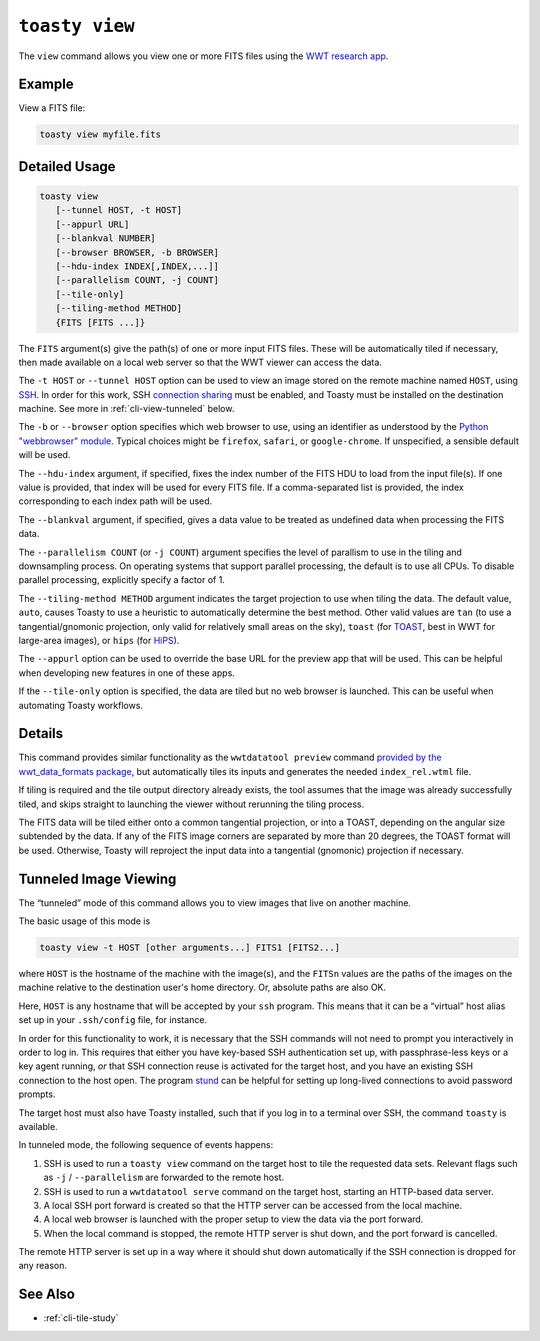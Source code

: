 .. _cli-view:

=======================
``toasty view``
=======================

The ``view`` command allows you view one or more FITS files using the `WWT
research app`_.

.. _WWT research app: https://docs.worldwidetelescope.org/research-app/latest/


Example
=======

View a FITS file:

.. code-block:: shell

   toasty view myfile.fits


Detailed Usage
==============

.. code-block:: shell

   toasty view
      [--tunnel HOST, -t HOST]
      [--appurl URL]
      [--blankval NUMBER]
      [--browser BROWSER, -b BROWSER]
      [--hdu-index INDEX[,INDEX,...]]
      [--parallelism COUNT, -j COUNT]
      [--tile-only]
      [--tiling-method METHOD]
      {FITS [FITS ...]}

The ``FITS`` argument(s) give the path(s) of one or more input FITS files. These
will be automatically tiled if necessary, then made available on a local web
server so that the WWT viewer can access the data.

The ``-t HOST`` or ``--tunnel HOST`` option can be used to view an image stored
on the remote machine named ``HOST``, using `SSH`_. In order for this work, SSH
`connection sharing`_ must be enabled, and Toasty must be installed on the
destination machine. See more in :ref:`cli-view-tunneled` below.

.. _SSH: https://en.wikipedia.org/wiki/Secure_Shell
.. _connection sharing: https://en.wikibooks.org/wiki/OpenSSH/Cookbook/Multiplexing

The ``-b`` or ``--browser`` option specifies which web browser to use, using an
identifier as understood by the `Python "webbrowser" module`_. Typical choices
might be ``firefox``, ``safari``, or ``google-chrome``. If unspecified, a
sensible default will be used.

.. _Python "webbrowser" module: https://docs.python.org/3/library/webbrowser.html

The ``--hdu-index`` argument, if specified, fixes the index number of the FITS
HDU to load from the input file(s). If one value is provided, that index will be
used for every FITS file. If a comma-separated list is provided, the index
corresponding to each index path will be used.

The ``--blankval`` argument, if specified, gives a data value to be treated as
undefined data when processing the FITS data.

The ``--parallelism COUNT`` (or ``-j COUNT``) argument specifies the level of
parallism to use in the tiling and downsampling process. On operating systems
that support parallel processing, the default is to use all CPUs. To disable
parallel processing, explicitly specify a factor of 1.

The ``--tiling-method METHOD`` argument indicates the target projection to use
when tiling the data. The default value, ``auto``, causes Toasty to use a
heuristic to automatically determine the best method. Other valid values are
``tan`` (to use a tangential/gnomonic projection, only valid for relatively
small areas on the sky), ``toast`` (for `TOAST`_, best in WWT for large-area
images), or ``hips`` (for `HiPS`_).

.. _TOAST: https://docs.worldwidetelescope.org/data-guide/1/spherical-projections/toast-projection/

.. _HiPS: https://www.ivoa.net/documents/HiPS/

The ``--appurl`` option can be used to override the base URL for the preview app
that will be used. This can be helpful when developing new features in one of
these apps.

If the ``--tile-only`` option is specified, the data are tiled but no web
browser is launched. This can be useful when automating Toasty workflows.


Details
=======

This command provides similar functionality as the ``wwtdatatool preview``
command `provided by the wwt_data_formats package`_, but automatically tiles its
inputs and generates the needed ``index_rel.wtml`` file.

.. _provided by the wwt_data_formats package: https://wwt-data-formats.readthedocs.io/en/latest/cli/preview.html

If tiling is required and the tile output directory already exists, the tool
assumes that the image was already successfully tiled, and skips straight to
launching the viewer without rerunning the tiling process.

The FITS data will be tiled either onto a common tangential projection, or into
a TOAST, depending on the angular size subtended by the data. If any of the
FITS image corners are separated by more than 20 degrees, the TOAST format will
be used. Otherwise, Toasty will reproject the input data into a tangential
(gnomonic) projection if necessary.



.. _cli-view-tunneled:

Tunneled Image Viewing
======================

The “tunneled” mode of this command allows you to view images that live on
another machine.

The basic usage of this mode is


.. code-block:: shell

   toasty view -t HOST [other arguments...] FITS1 [FITS2...]

where ``HOST`` is the hostname of the machine with the image(s), and the
``FITSn`` values are the paths of the images on the machine relative to the
destination user's home directory. Or, absolute paths are also OK.

Here, ``HOST`` is any hostname that will be accepted by your ``ssh`` program.
This means that it can be a “virtual” host alias set up in your ``.ssh/config``
file, for instance.

In order for this functionality to work, it is necessary that the SSH commands
will not need to prompt you interactively in order to log in. This requires that
either you have key-based SSH authentication set up, with passphrase-less keys
or a key agent running, *or* that SSH connection reuse is activated for the
target host, and you have an existing SSH connection to the host open. The
program `stund`_ can be helpful for setting up long-lived connections to avoid
password prompts.

.. _stund: https://github.com/pkgw/stund

The target host must also have Toasty installed, such that if you log in to a
terminal over SSH, the command ``toasty`` is available.

In tunneled mode, the following sequence of events happens:

1. SSH is used to run a ``toasty view`` command on the target host to tile the
   requested data sets. Relevant flags such as ``-j`` / ``--parallelism`` are
   forwarded to the remote host.
2. SSH is used to run a ``wwtdatatool serve`` command on the target host,
   starting an HTTP-based data server.
3. A local SSH port forward is created so that the HTTP server can be accessed
   from the local machine.
4. A local web browser is launched with the proper setup to view the data via
   the port forward.
5. When the local command is stopped, the remote HTTP server is shut down, and
   the port forward is cancelled.

The remote HTTP server is set up in a way where it should shut down
automatically if the SSH connection is dropped for any reason.


See Also
========

- :ref:`cli-tile-study`

